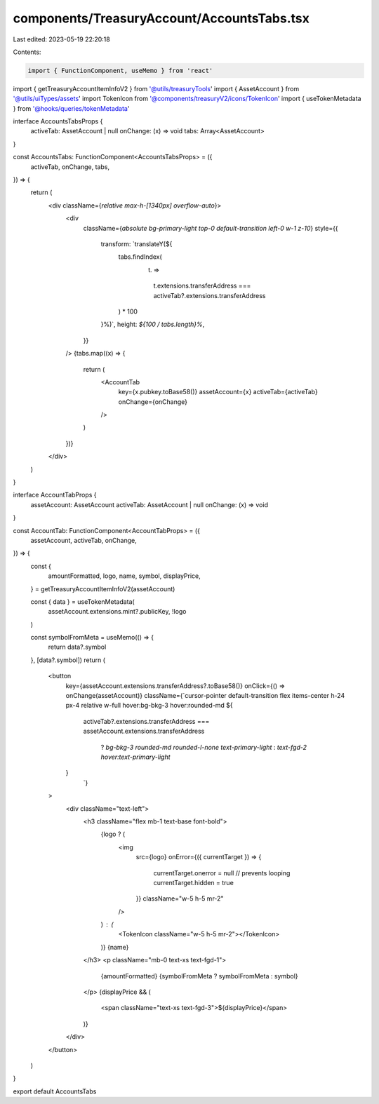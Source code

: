 components/TreasuryAccount/AccountsTabs.tsx
===========================================

Last edited: 2023-05-19 22:20:18

Contents:

.. code-block:: tsx

    import { FunctionComponent, useMemo } from 'react'
import { getTreasuryAccountItemInfoV2 } from '@utils/treasuryTools'
import { AssetAccount } from '@utils/uiTypes/assets'
import TokenIcon from '@components/treasuryV2/icons/TokenIcon'
import { useTokenMetadata } from '@hooks/queries/tokenMetadata'

interface AccountsTabsProps {
  activeTab: AssetAccount | null
  onChange: (x) => void
  tabs: Array<AssetAccount>
}

const AccountsTabs: FunctionComponent<AccountsTabsProps> = ({
  activeTab,
  onChange,
  tabs,
}) => {
  return (
    <div className={`relative max-h-[1340px] overflow-auto`}>
      <div
        className={`absolute bg-primary-light top-0 default-transition left-0 w-1 z-10`}
        style={{
          transform: `translateY(${
            tabs.findIndex(
              (t) =>
                t.extensions.transferAddress ===
                activeTab?.extensions.transferAddress
            ) * 100
          }%)`,
          height: `${100 / tabs.length}%`,
        }}
      />
      {tabs.map((x) => {
        return (
          <AccountTab
            key={x.pubkey.toBase58()}
            assetAccount={x}
            activeTab={activeTab}
            onChange={onChange}
          />
        )
      })}
    </div>
  )
}

interface AccountTabProps {
  assetAccount: AssetAccount
  activeTab: AssetAccount | null
  onChange: (x) => void
}

const AccountTab: FunctionComponent<AccountTabProps> = ({
  assetAccount,
  activeTab,
  onChange,
}) => {
  const {
    amountFormatted,
    logo,
    name,
    symbol,
    displayPrice,
  } = getTreasuryAccountItemInfoV2(assetAccount)

  const { data } = useTokenMetadata(
    assetAccount.extensions.mint?.publicKey,
    !logo
  )

  const symbolFromMeta = useMemo(() => {
    return data?.symbol
  }, [data?.symbol])
  return (
    <button
      key={assetAccount.extensions.transferAddress?.toBase58()}
      onClick={() => onChange(assetAccount)}
      className={`cursor-pointer default-transition flex items-center h-24 px-4 relative w-full hover:bg-bkg-3 hover:rounded-md ${
        activeTab?.extensions.transferAddress ===
        assetAccount.extensions.transferAddress
          ? `bg-bkg-3 rounded-md rounded-l-none text-primary-light`
          : `text-fgd-2 hover:text-primary-light`
      }
            `}
    >
      <div className="text-left">
        <h3 className="flex mb-1 text-base font-bold">
          {logo ? (
            <img
              src={logo}
              onError={({ currentTarget }) => {
                currentTarget.onerror = null // prevents looping
                currentTarget.hidden = true
              }}
              className="w-5 h-5 mr-2"
            />
          ) : (
            <TokenIcon className="w-5 h-5 mr-2"></TokenIcon>
          )}
          {name}
        </h3>
        <p className="mb-0 text-xs text-fgd-1">
          {amountFormatted} {symbolFromMeta ? symbolFromMeta : symbol}
        </p>
        {displayPrice && (
          <span className="text-xs text-fgd-3">${displayPrice}</span>
        )}
      </div>
    </button>
  )
}

export default AccountsTabs


